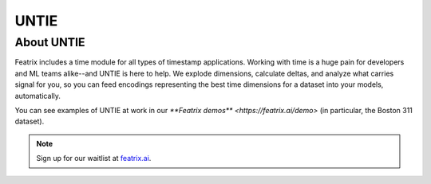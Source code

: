 UNTIE
=====

.. :meta::
    :description: UNTIE, the Universal Neural Time Information Embedding, enables embeddings for time-based data for any ML model or data source.
    :keywords: timestamp, datetime, ML time series, time embedding


About UNTIE
-----------

Featrix includes a time module for all types of timestamp applications. Working with time is a huge pain for developers and ML teams alike--and UNTIE is here to help. We explode dimensions, calculate deltas, and analyze what carries signal for you, so you can feed encodings representing the best time dimensions for a dataset into your models, automatically.

You can see examples of UNTIE at work in our `**Featrix demos** <https://featrix.ai/demo>` (in particular, the Boston 311 dataset).


.. note::

    Sign up for our waitlist at `featrix.ai <https://featrix.ai/>`_.

